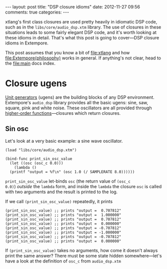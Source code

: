 #+begin_html
---
layout: post
title: "DSP closure idioms"
date: 2012-11-27 09:56
comments: true
categories:
---
#+end_html

xtlang's first class closures are used pretty heavily in idiomatic DSP
code, such as in the =libs/core/audio_dsp.xtm= library.  The use of
closures in these situations leads to some fairly elegant DSP code,
and it's worth looking at these idioms in detail.  That's what this
post is going to cover---DSP closure idioms in Extempore.

This post assumes that you know a bit of file:xtlang and how
file:Extempore(philosophy) works in general. If anything's not clear,
head to the file:main docs index.

* Closure ugens

[[http://en.wikipedia.org/wiki/Unit_generator][Unit generators]] (ugens) are the building blocks of any DSP environment.
Extempore's =audio_dsp= library provides all the basic ugens: sine,
saw, square, pink and white noise.  These oscillators are all provided
through [[http://en.wikipedia.org/wiki/Higher-order_function][higher-order functions]]---closures which return closures.

** Sin osc

Let's look at a very basic example: a sine wave oscillator.

#+begin_src extempore
  (load "libs/core/audio_dsp.xtm")

  (bind-func print_sin_osc_value
    (let ((osc (osc_c 0.0)))
      (lambda ()
	(printf "output = %f\n" (osc 1.0 (/ SAMPLERATE 8.0))))))
#+end_src

=print_sin_osc_value= let-binds =osc= (the return value of =(osc_c
0.0)=) /outside/ the =lambda= form, and inside the =lambda= the
closure =osc= is called with two arguments and the result is printed
to the log.

If we call =(print_sin_osc_value)= repeatedly, it prints

#+begin_src extempore
(print_sin_osc_value) ;; prints "output =  0.707812"
(print_sin_osc_value) ;; prints "output =  1.000000"
(print_sin_osc_value) ;; prints "output =  0.707812"
(print_sin_osc_value) ;; prints "output =  0.000000"
(print_sin_osc_value) ;; prints "output = -0.707812"
(print_sin_osc_value) ;; prints "output = -1.000000"
(print_sin_osc_value) ;; prints "output = -0.707812"
(print_sin_osc_value) ;; prints "output =  0.000000"
#+end_src

If =(print_sin_osc_value)= takes no arguments, how come it doesn't
always print the same answer? There must be some state hidden
somewhere---let's have a look at the definition of =osc_c= from
=audio_dsp.xtm=
